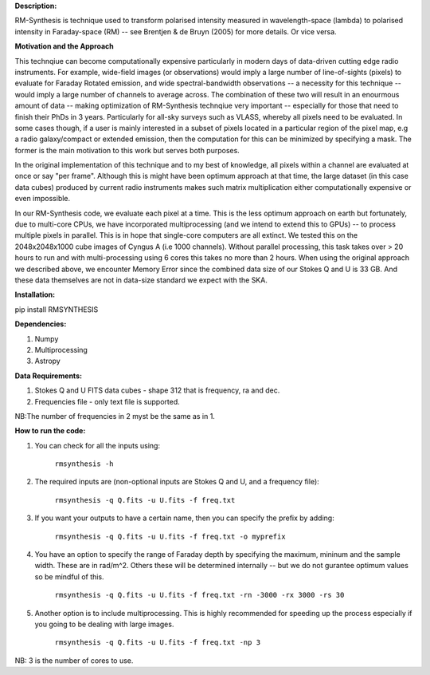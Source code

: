 **Description:**

RM-Synthesis is technique used to transform polarised intensity measured in wavelength-space (lambda) to polarised intensity in Faraday-space (RM) -- see Brentjen & de Bruyn (2005) for more details.  Or vice versa.

**Motivation and the Approach**

This technqiue can become computationally expensive particularly in modern days of data-driven cutting edge radio instruments. For example, wide-field images (or observations) would imply a large number of line-of-sights (pixels) to evaluate for Faraday Rotated emission, and wide spectral-bandwidth observations -- a necessity for this technique -- would imply a large number of channels to average across. The combination of these two will result in an enourmous amount of data -- making optimization of RM-Synthesis technqiue very important -- especially for those that need to finish their PhDs in 3 years. Particularly for all-sky surveys such as VLASS, whereby all pixels need to be evaluated. In some cases though, if a user is mainly interested in a subset of pixels located in a particular region of the pixel map, e.g a radio galaxy/compact or extended emission, then the computation for this can be minimized by specifying a mask. The former is the main motivation to this work but serves both purposes.

In the original implementation of this technique and to my best of knowledge, all pixels within a channel are evaluated at once or say "per frame". Although this is might have been optimum approach at that time, the large dataset (in this case data cubes) produced by current radio instruments makes such matrix multiplication either computationally expensive or even impossible.

In our RM-Synthesis code, we evaluate each pixel at a time. This is the less optimum approach on earth but fortunately, due to multi-core CPUs, we have incorporated multiprocessing (and we intend to extend this to GPUs) -- to process multiple pixels in parallel. This is in hope that single-core computers are all extinct. We tested this on the 2048x2048x1000 cube images of Cyngus A (i.e 1000 channels).  Without parallel processing, this task takes over > 20 hours to run and with multi-processing using 6 cores this takes no more than 2 hours. When using the original approach we described above, we encounter Memory Error since the combined data size of our Stokes Q and U is 33 GB. And these data themselves are not in data-size standard we expect with the SKA. 

**Installation:**

pip install RMSYNTHESIS


**Dependencies:**

1. Numpy
2. Multiprocessing
3. Astropy


**Data Requirements:**

1. Stokes Q and U FITS data cubes - shape 312 that is frequency, ra and dec.

2. Frequencies file - only text file is supported. 

NB:The number of frequencies in 2 myst be the same as in 1.

**How to run the code:**

1. You can check for all the inputs using:

                                  ``rmsynthesis -h``
            
2. The required inputs are (non-optional inputs are Stokes Q and U, and a frequency file): 

                                  ``rmsynthesis -q Q.fits -u U.fits -f freq.txt``
            
3. If you want your outputs to have a certain name, then you can specify the prefix by adding:

                                  ``rmsynthesis -q Q.fits -u U.fits -f freq.txt -o myprefix``
            
4. You have an option to specify the range of Faraday depth by specifying the maximum, mininum and the sample width. These are in rad/m^2. Others these will be determined internally -- but we do not gurantee optimum values so be mindful of this.

                                 ``rmsynthesis -q Q.fits -u U.fits -f freq.txt -rn -3000 -rx 3000 -rs 30``

5. Another option is to include multiprocessing. This is highly recommended for speeding up the process especially if you going to be dealing with large images. 
    
                                 ``rmsynthesis -q Q.fits -u U.fits -f freq.txt -np 3``

NB: 3 is the number of cores to use.


